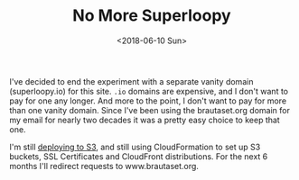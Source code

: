 #+title: No More Superloopy
#+date: <2018-06-10 Sun>
I've decided to end the experiment with a separate vanity domain
(superloopy.io) for this site. =.io= domains are expensive, and I don't
want to pay for one any longer. And more to the point, I don't want to
pay for more than one vanity domain. Since I've been using the
brautaset.org domain for my email for nearly two decades it was a
pretty easy choice to keep that one.

I'm still [[file:publishing-this-blog-to-s3.org][deploying to S3]], and still using CloudFormation to set up S3
buckets, SSL Certificates and CloudFront distributions.  For the next
6 months I'll redirect requests to www.brautaset.org.
* Abstract                                                         :noexport:

Why this site is moving from the superloopy.io domain to brautaset.org.

